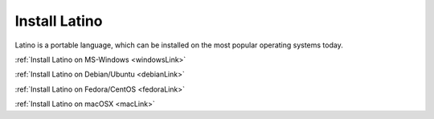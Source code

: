 .. meta::
   :description: Instalar Latino
   :keywords: instalacion, latino

=================
Install Latino
=================
Latino is a portable language, which can be installed on the most popular operating systems today.

:ref:`Install Latino on MS-Windows <windowsLink>`

:ref:`Install Latino on Debian/Ubuntu <debianLink>`

:ref:`Install Latino on Fedora/CentOS <fedoraLink>`

:ref:`Install Latino on macOSX <macLink>`
